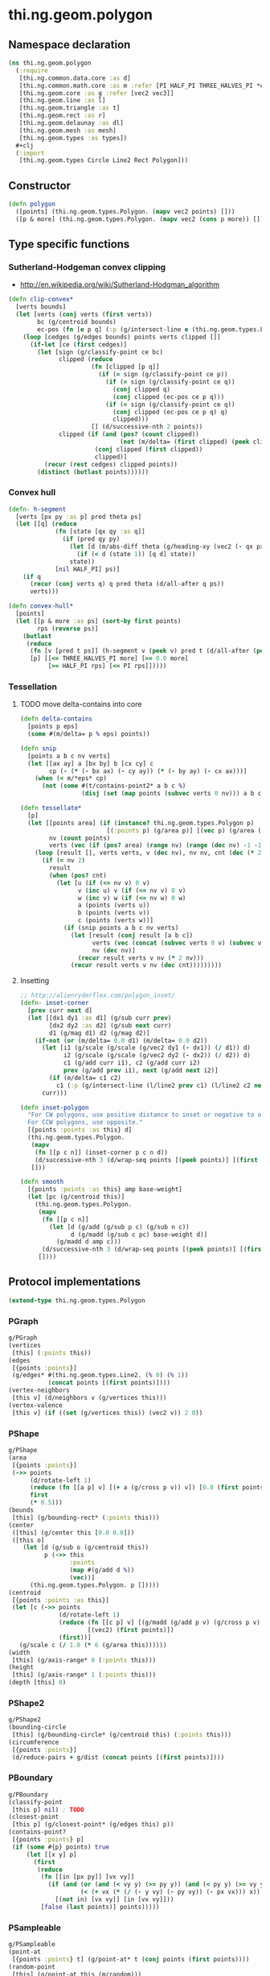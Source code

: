 * thi.ng.geom.polygon
** Namespace declaration
#+BEGIN_SRC clojure :tangle babel/src-cljx/thi/ng/geom/polygon.cljx
  (ns thi.ng.geom.polygon
    (:require
     [thi.ng.common.data.core :as d]
     [thi.ng.common.math.core :as m :refer [PI HALF_PI THREE_HALVES_PI *eps*]]
     [thi.ng.geom.core :as g :refer [vec2 vec3]]
     [thi.ng.geom.line :as l]
     [thi.ng.geom.triangle :as t]
     [thi.ng.geom.rect :as r]
     [thi.ng.geom.delaunay :as dl]
     [thi.ng.geom.mesh :as mesh]
     [thi.ng.geom.types :as types])
    #+clj
    (:import
     [thi.ng.geom.types Circle Line2 Rect Polygon]))
#+END_SRC
** Constructor
#+BEGIN_SRC clojure :tangle babel/src-cljx/thi/ng/geom/polygon.cljx
  (defn polygon
    ([points] (thi.ng.geom.types.Polygon. (mapv vec2 points) []))
    ([p & more] (thi.ng.geom.types.Polygon. (mapv vec2 (cons p more)) [])))
#+END_SRC
** Type specific functions
*** Sutherland-Hodgeman convex clipping
 - http://en.wikipedia.org/wiki/Sutherland-Hodgman_algorithm
#+BEGIN_SRC clojure :tangle babel/src-cljx/thi/ng/geom/polygon.cljx
  (defn clip-convex*
    [verts bounds]
    (let [verts (conj verts (first verts))
          bc (g/centroid bounds)
          ec-pos (fn [e p q] (:p (g/intersect-line e (thi.ng.geom.types.Line2. p q))))]
      (loop [cedges (g/edges bounds) points verts clipped []]
        (if-let [ce (first cedges)]
          (let [sign (g/classify-point ce bc)
                clipped (reduce
                         (fn [clipped [p q]]
                           (if (= sign (g/classify-point ce p))
                             (if (= sign (g/classify-point ce q))
                               (conj clipped q)
                               (conj clipped (ec-pos ce p q)))
                             (if (= sign (g/classify-point ce q))
                               (conj clipped (ec-pos ce p q) q)
                               clipped)))
                         [] (d/successive-nth 2 points))
                clipped (if (and (pos? (count clipped))
                                 (not (m/delta= (first clipped) (peek clipped))))
                          (conj clipped (first clipped))
                          clipped)]
            (recur (rest cedges) clipped points))
          (distinct (butlast points))))))
#+END_SRC
*** Convex hull
#+BEGIN_SRC clojure :tangle babel/src-cljx/thi/ng/geom/polygon.cljx
  (defn- h-segment
    [verts [px py :as p] pred theta ps]
    (let [[q] (reduce
               (fn [state [qx qy :as q]]
                 (if (pred qy py)
                   (let [d (m/abs-diff theta (g/heading-xy (vec2 (- qx px) (- qy py))))]
                     (if (< d (state 1)) [q d] state))
                   state))
               [nil HALF_PI] ps)]
      (if q
        (recur (conj verts q) q pred theta (d/all-after q ps))
        verts)))

  (defn convex-hull*
    [points]
    (let [[p & more :as ps] (sort-by first points)
          rps (reverse ps)]
      (butlast
       (reduce
        (fn [v [pred t ps]] (h-segment v (peek v) pred t (d/all-after (peek v) ps)))
        [p] [[<= THREE_HALVES_PI more] [>= 0.0 more]
             [>= HALF_PI rps] [<= PI rps]]))))
#+END_SRC
*** Tessellation
**** TODO move delta-contains into core
#+BEGIN_SRC clojure :tangle babel/src-cljx/thi/ng/geom/polygon.cljx
  (defn delta-contains
    [points p eps]
    (some #(m/delta= p % eps) points))

  (defn snip
    [points a b c nv verts]
    (let [[ax ay] a [bx by] b [cx cy] c
          cp (- (* (- bx ax) (- cy ay)) (* (- by ay) (- cx ax)))]
      (when (< m/*eps* cp)
        (not (some #(t/contains-point2* a b c %)
                   (disj (set (map points (subvec verts 0 nv))) a b c))))))

  (defn tessellate*
    [p]
    (let [[points area] (if (instance? thi.ng.geom.types.Polygon p)
                          [(:points p) (g/area p)] [(vec p) (g/area (polygon p))])
          nv (count points)
          verts (vec (if (pos? area) (range nv) (range (dec nv) -1 -1)))]
      (loop [result [], verts verts, v (dec nv), nv nv, cnt (dec (* 2 nv))]
        (if (= nv 2)
          result
          (when (pos? cnt)
            (let [u (if (<= nv v) 0 v)
                  v (inc u) v (if (<= nv v) 0 v)
                  w (inc v) w (if (<= nv w) 0 w)
                  a (points (verts u))
                  b (points (verts v))
                  c (points (verts w))]
              (if (snip points a b c nv verts)
                (let [result (conj result [a b c])
                      verts (vec (concat (subvec verts 0 v) (subvec verts (inc v))))
                      nv (dec nv)]
                  (recur result verts v nv (* 2 nv)))
                (recur result verts v nv (dec cnt)))))))))
#+END_SRC
**** Insetting
#+BEGIN_SRC clojure :tangle babel/src-cljx/thi/ng/geom/polygon.cljx
  ;; http://alienryderflex.com/polygon_inset/
  (defn- inset-corner
    [prev curr next d]
    (let [[dx1 dy1 :as d1] (g/sub curr prev)
          [dx2 dy2 :as d2] (g/sub next curr)
          d1 (g/mag d1) d2 (g/mag d2)]
      (if-not (or (m/delta= 0.0 d1) (m/delta= 0.0 d2))
        (let [i1 (g/scale (g/scale (g/vec2 dy1 (- dx1)) (/ d1)) d)
              i2 (g/scale (g/scale (g/vec2 dy2 (- dx2)) (/ d2)) d)
              c1 (g/add curr i1), c2 (g/add curr i2)
              prev (g/add prev i1), next (g/add next i2)]
          (if (m/delta= c1 c2)
            c1 (:p (g/intersect-line (l/line2 prev c1) (l/line2 c2 next)))))
        curr)))

  (defn inset-polygon
    "For CW polygons, use positive distance to inset or negative to outset.
    For CCW polygons, use opposite."
    [{points :points :as this} d]
    (thi.ng.geom.types.Polygon.
     (mapv
      (fn [[p c n]] (inset-corner p c n d))
      (d/successive-nth 3 (d/wrap-seq points [(peek points)] [(first points)])))
     []))

  (defn smooth
    [{points :points :as this} amp base-weight]
    (let [pc (g/centroid this)]
      (thi.ng.geom.types.Polygon.
       (mapv
        (fn [[p c n]]
          (let [d (g/add (g/sub p c) (g/sub n c))
                d (g/madd (g/sub c pc) base-weight d)]
            (g/madd d amp c)))
        (d/successive-nth 3 (d/wrap-seq points [(peek points)] [(first points)])))
       [])))
#+END_SRC
** Protocol implementations
#+BEGIN_SRC clojure :tangle babel/src-cljx/thi/ng/geom/polygon.cljx
  (extend-type thi.ng.geom.types.Polygon
#+END_SRC
*** PGraph
#+BEGIN_SRC clojure :tangle babel/src-cljx/thi/ng/geom/polygon.cljx
  g/PGraph
  (vertices
   [this] (:points this))
  (edges
   [{points :points}]
   (g/edges* #(thi.ng.geom.types.Line2. (% 0) (% 1))
             (concat points [(first points)])))
  (vertex-neighbors
   [this v] (d/neighbors v (g/vertices this)))
  (vertex-valence
   [this v] (if ((set (g/vertices this)) (vec2 v)) 2 0))
#+END_SRC
*** PShape
#+BEGIN_SRC clojure :tangle babel/src-cljx/thi/ng/geom/polygon.cljx
  g/PShape
  (area
   [{points :points}]
   (->> points
        (d/rotate-left 1)
        (reduce (fn [[a p] v] [(+ a (g/cross p v)) v]) [0.0 (first points)])
        first
        (* 0.5)))
  (bounds
   [this] (g/bounding-rect* (:points this)))
  (center
   ([this] (g/center this [0.0 0.0]))
   ([this o]
      (let [d (g/sub o (g/centroid this))
            p (->> this
                   :points
                   (map #(g/add d %))
                   (vec))]
        (thi.ng.geom.types.Polygon. p []))))
  (centroid
   [{points :points :as this}]
   (let [c (->> points
                (d/rotate-left 1)
                (reduce (fn [[c p] v] [(g/madd (g/add p v) (g/cross p v) c) v])
                        [(vec2) (first points)])
                (first))]
     (g/scale c (/ 1.0 (* 6 (g/area this))))))
  (width
   [this] (g/axis-range* 0 (:points this)))
  (height
   [this] (g/axis-range* 1 (:points this)))
  (depth [this] 0)
#+END_SRC
*** PShape2
#+BEGIN_SRC clojure :tangle babel/src-cljx/thi/ng/geom/polygon.cljx
  g/PShape2
  (bounding-circle
   [this] (g/bounding-circle* (g/centroid this) (:points this)))
  (circumference
   [{points :points}]
   (d/reduce-pairs + g/dist (concat points [(first points)])))
#+END_SRC
*** PBoundary
#+BEGIN_SRC clojure :tangle babel/src-cljx/thi/ng/geom/polygon.cljx
  g/PBoundary
  (classify-point
   [this p] nil) ; TODO
  (closest-point
   [this p] (g/closest-point* (g/edges this) p))
  (contains-point?
   [{points :points} p]
   (if (some #{p} points) true
       (let [[x y] p]
         (first
          (reduce
           (fn [[in [px py]] [vx vy]]
             (if (and (or (and (< vy y) (>= py y)) (and (< py y) (>= vy y)))
                      (< (+ vx (* (/ (- y vy) (- py vy)) (- px vx))) x))
               [(not in) [vx vy]] [in [vx vy]]))
           [false (last points)] points)))))
#+END_SRC
*** PSampleable
#+BEGIN_SRC clojure :tangle babel/src-cljx/thi/ng/geom/polygon.cljx
  g/PSampleable
  (point-at
   [{points :points} t] (g/point-at* t (conj points (first points))))
  (random-point
   [this] (g/point-at this (m/random)))
  (random-point-inside [this] nil) ; TODO
  (sample-uniform
   [{points :points} udist include-last?]
   (g/sample-uniform* udist include-last? (conj points (first points))))
#+END_SRC
*** PTessellateable
#+BEGIN_SRC clojure :tangle babel/src-cljx/thi/ng/geom/polygon.cljx
  g/PTessellateable
  (tessellate
   [this] (map #(thi.ng.geom.types.Triangle2. (% 0) (% 1) (% 2)) (tessellate* this)))
#+END_SRC
*** PExtrudeable
#+BEGIN_SRC clojure :tangle babel/src-cljx/thi/ng/geom/polygon.cljx
  g/PExtrudeable
  (extrude
   [{points :points :as this}
    {:keys [depth offset scale top? bottom?] :or {depth 1.0 scale 1.0 top? true bottom? true}}]
   (let [points (if (neg? (g/area this)) (reverse points) points)
         tpoints (if (= 1.0 scale) points (:points (g/scale-size (polygon points) scale)))
         off (or offset (vec3 0 0 depth))
         points3 (mapv #(vec3 %) points)
         tpoints3 (mapv #(g/add off %) tpoints)]
     (mesh/into-mesh
      (mesh/mesh3) nil
      (concat
       (when bottom?
         (->> points
              (tessellate*)
              (map (fn [[a b c]] [(vec3 b) (vec3 a) (vec3 c)]))))
       (mapcat (fn [[a1 b1] [a2 b2]] [[a1 b1 a2] [b1 b2 a2]])
               (d/successive-nth 2 (conj points3 (points3 0)))
               (d/successive-nth 2 (conj tpoints3 (tpoints3 0))))
       (when top?
         (->> tpoints
              (tessellate*)
              (map (fn [[a b c]] [(g/add off a) (g/add off b) (g/add off c)]))))))))
  (extrude-shell
   [{points :points :as this}
    {:keys [depth offset inset top? bottom? wall nump]
     :or {wall 1.0 depth 1.0 inset 0.0 top? false bottom? false}}]
   (let [points (if (neg? (g/area this)) (reverse points) points)
         tpoints (if (zero? inset) points (:points (inset-polygon (polygon points) (- inset))))
         ipoints (:points (inset-polygon (polygon points) (- wall)))
         itpoints (:points (inset-polygon (polygon points) (- (- inset) wall)))
         off (or offset (vec3 0 0 depth))
         ioff (if bottom? (g/normalize off wall) (vec3))
         itoff (if top? (g/normalize off (- (g/mag off) wall)) off)
         maxp (inc (count points))
         nump (if nump (m/clamp nump 2 maxp) maxp)
         np1 (dec nump)
         complete? (= nump maxp)
         maybe-loop #(if complete? (conj % (% 0)) (take nump %))
         drop-wrap #(conj (vec (drop np1 %)) (first %))
         tri-strip (fn [a b flip?]
                     (mapcat
                      (fn [[a1 b1] [a2 b2]]
                        (if flip? [[a1 b1 a2] [b1 b2 a2]] [[a1 a2 b1] [b1 a2 b2]]))
                      (d/successive-nth 2 a) (d/successive-nth 2 b)))
         points3 (mapv #(vec3 %) points)
         ipoints3 (mapv #(g/add ioff %) ipoints)
         tpoints3 (mapv #(g/add off %) tpoints)
         itpoints3 (mapv #(g/add itoff %) itpoints)
         outsides (tri-strip (maybe-loop points3) (maybe-loop tpoints3) true)
         insides (tri-strip (maybe-loop ipoints3) (maybe-loop itpoints3) false)]
     (mesh/into-mesh
      (mesh/mesh3) nil
      (concat
       (if bottom?
         (concat
          (->> points
               (tessellate*)
               (map (fn [[a b c]] [(vec3 b) (vec3 a) (vec3 c)])))
          (->> ipoints
               (tessellate*)
               (map (fn [[a b c]] [(g/add ioff a) (g/add ioff b) (g/add ioff c)])))
          (when-not complete?
            (tri-strip (drop-wrap points3) (drop-wrap ipoints3) true)))
         (tri-strip (maybe-loop points3) (maybe-loop ipoints3) false))
       outsides
       insides
       (when-not complete?
         (let [a (points3 0) b (ipoints3 0) c (itpoints3 0) d (tpoints3 0)
               e (points3 np1) f (ipoints3 np1) g (itpoints3 np1) h (tpoints3 np1)]
           [[a c b] [a d c] [e f g] [e g h]]))
       (if top?
         (concat
          (->> tpoints
               (tessellate*)
               (map (fn [[a b c]] [(g/add off a) (g/add off b) (g/add off c)])))
          (->> itpoints
               (tessellate*)
               (map (fn [[a b c]] [(g/add itoff b) (g/add itoff a) (g/add itoff c)])))
          (when-not complete? (tri-strip (drop-wrap tpoints3) (drop-wrap itpoints3) false)))
         (tri-strip (maybe-loop tpoints3) (maybe-loop itpoints3) true))))))

#+END_SRC
*** PTransformable
#+BEGIN_SRC clojure :tangle babel/src-cljx/thi/ng/geom/polygon.cljx
  g/PTransformable
  (scale
   ([this s] (thi.ng.geom.types.Polygon. (mapv #(g/scale % s) (:points this)) []))
   ([this a b] (thi.ng.geom.types.Polygon. (mapv #(g/scale % a b) (:points this)) [])))
  (scale-size
   [this s]
   (let [c (g/centroid this)]
     (thi.ng.geom.types.Polygon.
      (mapv #(-> % (g/sub c) (g/madd s c)) (:points this)) [])))
  (translate
   [this t]
   (thi.ng.geom.types.Polygon. (mapv #(g/add % t) (:points this)) []))
#+END_SRC
*** End of implementations
#+BEGIN_SRC clojure :tangle babel/src-cljx/thi/ng/geom/polygon.cljx
  )
#+END_SRC
